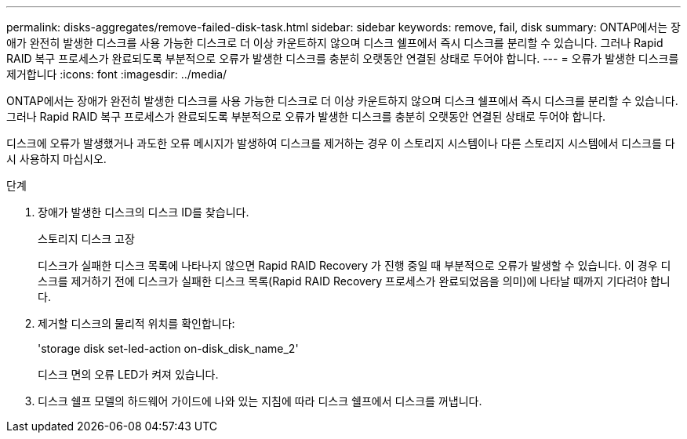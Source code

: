 ---
permalink: disks-aggregates/remove-failed-disk-task.html 
sidebar: sidebar 
keywords: remove, fail, disk 
summary: ONTAP에서는 장애가 완전히 발생한 디스크를 사용 가능한 디스크로 더 이상 카운트하지 않으며 디스크 쉘프에서 즉시 디스크를 분리할 수 있습니다. 그러나 Rapid RAID 복구 프로세스가 완료되도록 부분적으로 오류가 발생한 디스크를 충분히 오랫동안 연결된 상태로 두어야 합니다. 
---
= 오류가 발생한 디스크를 제거합니다
:icons: font
:imagesdir: ../media/


[role="lead"]
ONTAP에서는 장애가 완전히 발생한 디스크를 사용 가능한 디스크로 더 이상 카운트하지 않으며 디스크 쉘프에서 즉시 디스크를 분리할 수 있습니다. 그러나 Rapid RAID 복구 프로세스가 완료되도록 부분적으로 오류가 발생한 디스크를 충분히 오랫동안 연결된 상태로 두어야 합니다.

디스크에 오류가 발생했거나 과도한 오류 메시지가 발생하여 디스크를 제거하는 경우 이 스토리지 시스템이나 다른 스토리지 시스템에서 디스크를 다시 사용하지 마십시오.

.단계
. 장애가 발생한 디스크의 디스크 ID를 찾습니다.
+
스토리지 디스크 고장

+
디스크가 실패한 디스크 목록에 나타나지 않으면 Rapid RAID Recovery 가 진행 중일 때 부분적으로 오류가 발생할 수 있습니다. 이 경우 디스크를 제거하기 전에 디스크가 실패한 디스크 목록(Rapid RAID Recovery 프로세스가 완료되었음을 의미)에 나타날 때까지 기다려야 합니다.

. 제거할 디스크의 물리적 위치를 확인합니다: +
+
'storage disk set-led-action on-disk_disk_name_2'

+
디스크 면의 오류 LED가 켜져 있습니다.

. 디스크 쉘프 모델의 하드웨어 가이드에 나와 있는 지침에 따라 디스크 쉘프에서 디스크를 꺼냅니다.

